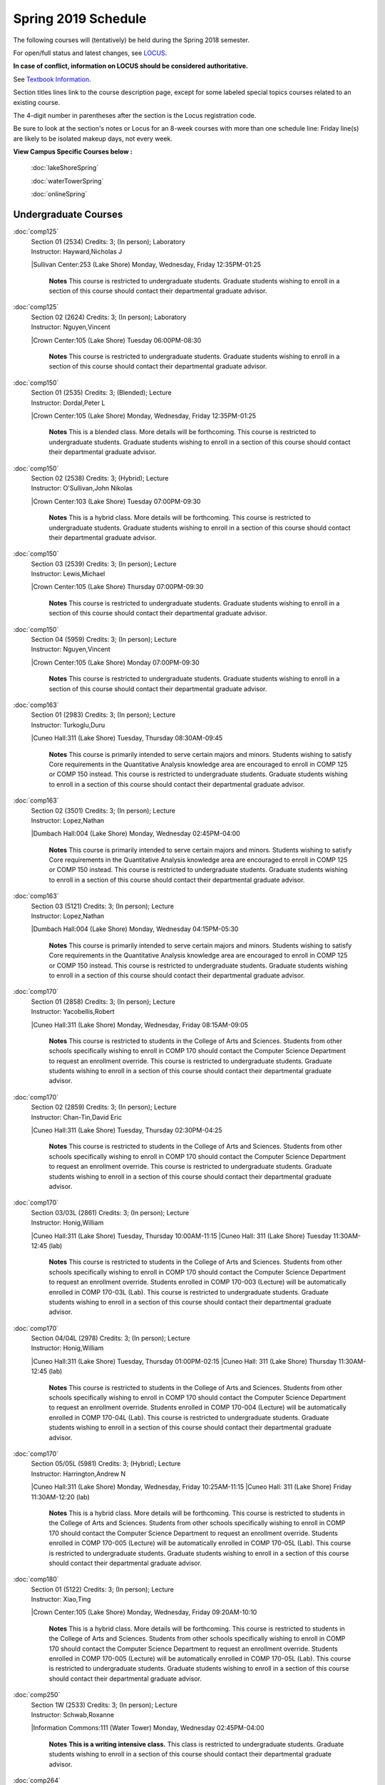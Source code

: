 
Spring 2019 Schedule  
==========================================================================


The following courses will (tentatively) be held during the Spring 2018 semester.

For open/full status and latest changes, see
`LOCUS <http://www.luc.edu/locus>`_.

**In case of conflict, information on LOCUS should be considered authoritative.**

See `Textbook Information <https://docs.google.com/spreadsheets/d/138_JN8WEP8Pv5uqFiPEO_Ftp0mzesnEF5IFU1685w3I/edit?usp=sharing>`_.

Section titles lines link to the course description page,
except for some labeled special topics courses related to an existing course.

The 4-digit number in parentheses after the section is the Locus registration code.

Be sure to look at the section's notes or Locus for an 8-week courses with more than one schedule line:
Friday line(s) are likely to be isolated makeup days, not every week.



**View Campus Specific Courses below :**

	:doc:`lakeShoreSpring`

	:doc:`waterTowerSpring`

	:doc:`onlineSpring`



.. _Spring_undergraduate_courses_list:

Undergraduate Courses
~~~~~~~~~~~~~~~~~~~~~


:doc:`comp125` 
    | Section 01 (2534) Credits: 3; (In person); Laboratory
    | Instructor: Hayward,Nicholas J
    |Sullivan Center:253 (Lake Shore) Monday, Wednesday, Friday 12:35PM-01:25

	**Notes**
        This course is restricted to undergraduate students.  Graduate students wishing to enroll in a section of this course should contact their departmental
        graduate advisor.
        


:doc:`comp125` 
    | Section 02 (2624) Credits: 3; (In person); Laboratory
    | Instructor: Nguyen,Vincent
    |Crown Center:105 (Lake Shore) Tuesday 06:00PM-08:30

	**Notes**
        This course is restricted to undergraduate students.  Graduate students wishing to enroll in a section of this course should contact their departmental
        graduate advisor.
        


:doc:`comp150` 
    | Section 01 (2535) Credits: 3; (Blended); Lecture
    | Instructor: Dordal,Peter L
    |Crown Center:105 (Lake Shore) Monday, Wednesday, Friday 12:35PM-01:25

	**Notes**
        This is a blended class.  More details will be forthcoming.
        This course is restricted to undergraduate students.  Graduate students wishing to enroll in a section of this course should contact their departmental
        graduate advisor.
        


:doc:`comp150` 
    | Section 02 (2538) Credits: 3; (Hybrid); Lecture
    | Instructor: O'Sullivan,John Nikolas
    |Crown Center:103 (Lake Shore) Tuesday 07:00PM-09:30

	**Notes**
        This is a hybrid class.  More details will be forthcoming.
        This course is restricted to undergraduate students.  Graduate students wishing to enroll in a section of this course should contact their departmental
        graduate advisor.
        


:doc:`comp150` 
    | Section 03 (2539) Credits: 3; (In person); Lecture
    | Instructor: Lewis,Michael
    |Crown Center:105 (Lake Shore) Thursday 07:00PM-09:30

	**Notes**
        This course is restricted to undergraduate students.  Graduate students wishing to enroll in a section of this course should contact their departmental
        graduate advisor.
        


:doc:`comp150` 
    | Section 04 (5959) Credits: 3; (In person); Lecture
    | Instructor: Nguyen,Vincent
    |Crown Center:105 (Lake Shore) Monday 07:00PM-09:30

	**Notes**
        This course is restricted to undergraduate students.  Graduate students wishing to enroll in a section of this course should contact their departmental
        graduate advisor.
        


:doc:`comp163` 
    | Section 01 (2983) Credits: 3; (In person); Lecture
    | Instructor: Turkoglu,Duru
    |Cuneo Hall:311 (Lake Shore) Tuesday, Thursday 08:30AM-09:45

	**Notes**
        This course is primarily intended to serve certain majors and minors.  Students wishing to satisfy Core requirements in the Quantitative Analysis knowledge
        area are encouraged to enroll in COMP 125 or COMP 150 instead.
        This course is restricted to undergraduate students.  Graduate students wishing to enroll in a section of this course should contact their departmental
        graduate advisor.
        


:doc:`comp163` 
    | Section 02 (3501) Credits: 3; (In person); Lecture
    | Instructor: Lopez,Nathan
    |Dumbach Hall:004 (Lake Shore) Monday, Wednesday 02:45PM-04:00

	**Notes**
        This course is primarily intended to serve certain majors and minors.  Students wishing to satisfy Core requirements in the Quantitative Analysis knowledge
        area are encouraged to enroll in COMP 125 or COMP 150 instead.
        This course is restricted to undergraduate students.  Graduate students wishing to enroll in a section of this course should contact their departmental
        graduate advisor.
        


:doc:`comp163` 
    | Section 03 (5121) Credits: 3; (In person); Lecture
    | Instructor: Lopez,Nathan
    |Dumbach Hall:004 (Lake Shore) Monday, Wednesday 04:15PM-05:30

	**Notes**
        This course is primarily intended to serve certain majors and minors.  Students wishing to satisfy Core requirements in the Quantitative Analysis knowledge
        area are encouraged to enroll in COMP 125 or COMP 150 instead.
        This course is restricted to undergraduate students.  Graduate students wishing to enroll in a section of this course should contact their departmental
        graduate advisor.
        


:doc:`comp170` 
    | Section 01 (2858) Credits: 3; (In person); Lecture
    | Instructor: Yacobellis,Robert
    |Cuneo Hall:311 (Lake Shore) Monday, Wednesday, Friday 08:15AM-09:05

	**Notes**
        This course is restricted to students in the College of Arts and Sciences.  Students from other schools specifically wishing to enroll in COMP 170 should
        contact the Computer Science Department to request an enrollment override.
        This course is restricted to undergraduate students.  Graduate students wishing to enroll in a section of this course should contact their departmental
        graduate advisor.
        


:doc:`comp170` 
    | Section 02 (2859) Credits: 3; (In person); Lecture
    | Instructor: Chan-Tin,David Eric
    |Cuneo Hall:311 (Lake Shore) Tuesday, Thursday 02:30PM-04:25

	**Notes**
        This course is restricted to students in the College of Arts and Sciences.  Students from other schools specifically wishing to enroll in COMP 170 should
        contact the Computer Science Department to request an enrollment override.
        This course is restricted to undergraduate students.  Graduate students wishing to enroll in a section of this course should contact their departmental
        graduate advisor.
        


:doc:`comp170` 
    | Section 03/03L (2861) Credits: 3; (In person); Lecture
    | Instructor: Honig,William
    |Cuneo Hall:311 (Lake Shore) Tuesday, Thursday 10:00AM-11:15
    |Cuneo Hall: 311 (Lake Shore) Tuesday 11:30AM-12:45 (lab)

	**Notes**
        This course is restricted to students in the College of Arts and Sciences.  Students from other schools specifically wishing to enroll in COMP 170 should
        contact the Computer Science Department to request an enrollment override.
        Students enrolled in COMP 170-003 (Lecture) will be automatically enrolled in COMP 170-03L (Lab).
        This course is restricted to undergraduate students.  Graduate students wishing to enroll in a section of this course should contact their departmental
        graduate advisor.
        


:doc:`comp170` 
    | Section 04/04L (2978) Credits: 3; (In person); Lecture
    | Instructor: Honig,William
    |Cuneo Hall:311 (Lake Shore) Tuesday, Thursday 01:00PM-02:15
    |Cuneo Hall: 311 (Lake Shore) Thursday 11:30AM-12:45 (lab)

	**Notes**
        This course is restricted to students in the College of Arts and Sciences.  Students from other schools specifically wishing to enroll in COMP 170 should
        contact the Computer Science Department to request an enrollment override.
        Students enrolled in COMP 170-004 (Lecture) will be automatically enrolled in COMP 170-04L (Lab).
        This course is restricted to undergraduate students.  Graduate students wishing to enroll in a section of this course should contact their departmental
        graduate advisor.
        


:doc:`comp170` 
    | Section 05/05L (5981) Credits: 3; (Hybrid); Lecture
    | Instructor: Harrington,Andrew N
    |Cuneo Hall:311 (Lake Shore) Monday, Wednesday, Friday 10:25AM-11:15
    |Cuneo Hall: 311 (Lake Shore) Friday 11:30AM-12:20 (lab)

	**Notes**
        This is a hybrid class.  More details will be forthcoming.
        This course is restricted to students in the College of Arts and Sciences.  Students from other schools specifically wishing to enroll in COMP 170 should
        contact the Computer Science Department to request an enrollment override.
        Students enrolled in COMP 170-005 (Lecture) will be automatically enrolled in COMP 170-05L (Lab).
        This course is restricted to undergraduate students.  Graduate students wishing to enroll in a section of this course should contact their departmental
        graduate advisor.
        


:doc:`comp180` 
    | Section 01 (5122) Credits: 3; (In person); Lecture
    | Instructor: Xiao,Ting
    |Crown Center:105 (Lake Shore) Monday, Wednesday, Friday 09:20AM-10:10

	**Notes**
        This is a hybrid class.  More details will be forthcoming.
        This course is restricted to students in the College of Arts and Sciences.  Students from other schools specifically wishing to enroll in COMP 170 should
        contact the Computer Science Department to request an enrollment override.
        Students enrolled in COMP 170-005 (Lecture) will be automatically enrolled in COMP 170-05L (Lab).
        This course is restricted to undergraduate students.  Graduate students wishing to enroll in a section of this course should contact their departmental
        graduate advisor.
        


:doc:`comp250` 
    | Section 1W (2533) Credits: 3; (In person); Lecture
    | Instructor: Schwab,Roxanne
    |Information Commons:111 (Water Tower) Monday, Wednesday 02:45PM-04:00

	**Notes**
        **This is a writing intensive class.**
        This class is restricted to undergraduate students.  Graduate students wishing to enroll in a section of this course should contact their departmental
        graduate advisor.
        


:doc:`comp264` 
    | Section 01 (2532) Credits: 3; (Blended); Lecture
    | Instructor: Greenberg,Ronald I
    |Cuneo Hall:324 (Lake Shore) Tuesday, Thursday 01:00PM-02:15

	**Notes**
        This is a blended class.  More details will be forthcoming.
        This course is restricted to undergraduate students.  Graduate students wishing to enroll in a section of this course should contact their departmental
        graduate advisor.
        


:doc:`comp264` 
    | Section 02 (5123) Credits: 3; (Blended); Lecture
    | Instructor: Dordal,Peter L
    |Mundelein Center:0606 (Lake Shore) Monday, Wednesday, Friday 11:30AM-12:20

	**Notes**
        This course is restricted to undergraduate students.  Graduate students wishing to enroll in a section of this course should contact their departmental
        graduate advisor.
        


:doc:`comp271` 
    | Section 01 (2531) Credits: 3; (In person); Lecture
    | Instructor: Albert,Mark
    |Cuneo Hall:302 (Lake Shore) Tuesday, Thursday 02:30PM-04:25

	**Notes**
        This course is restricted to undergraduate students.  Graduate students wishing to enroll in a section of this course should contact their departmental
        graduate advisor.
        


:doc:`comp271` 
    | Section 02 (2540) Credits: 3; (In person); Lecture
    | Instructor: Sekharan,Chandra N
    |Crown Center:105 (Lake Shore) Monday, Wednesday 01:40PM-03:35

	**Notes**
        This course is restricted to undergraduate students.  Graduate students wishing to enroll in a section of this course should contact their departmental
        graduate advisor.
        


:doc:`comp310` 
    | Section 01 (5963) Credits: 3; (In person); Lecture
    | Instructor: Kaylor,Sarah
    |Cuneo Hall:311 (Lake Shore) Tuesday 07:00PM-09:30

	


:doc:`comp313` 
    | Section 01 (3181) Credits: 3; (In person); Lecture
    | Instructor: Yacobellis,Robert
    |Cuneo Hall:311 (Lake Shore) Monday, Wednesday, Friday 09:20AM-10:10

	**Notes**
        This course is restricted to undergraduate students.  Graduate students wishing to enroll in a section of this course should contact their departmental
        graduate advisor.
        


:doc:`comp317` 
    | Section 1W (3589) Credits: 3; (In person); Lecture
    | Instructor: Schwab,Roxanne
    |Cuneo Hall:103 (Lake Shore) Wednesday 04:15PM-06:45

	**Notes**
        **This is a writing intensive class.**
        This class is restricted to undergraduate students.  Graduate students wishing to enroll in a section of this course should contact their departmental
        graduate advisor.
        


:doc:`comp323` 
    | Section 01 (5982) Credits: 3; (In person); Lecture
    | Instructor: Hayward,Nicholas J
    |Cuneo Hall:311 (Lake Shore) Friday 02:45PM-05:15

	


:doc:`comp324` 
    | Section 01 (6004) Credits: 3; (In person); Lecture
    | Instructor: Hayward,Nicholas J
    |Cuneo Hall:311 (Lake Shore) Monday 04:15PM-06:45

	


:doc:`comp330` 
    | Section 01 (5983) Credits: 3; (Hybrid); Lecture
    | Instructor: Thiruvathukal,George
    |Cuneo Hall:311 (Lake Shore) Monday, Wednesday 11:30AM-12:45

	**Notes**
        COMP 330-001 is a hybrid class.  It meets in person on Mondays and Wednesdays, and is always virtual on Fridays.
        


:doc:`comp339` 
    | Section 01 (5984) Credits: 3; (Blended); Lecture
    | Instructor: Thiruvathukal,George
    |TBA:TBA  Monday, Wednesday, Friday 10:25AM-11:15

	**Notes**
        This is a blended class.  More details with be forthcoming.
        


:doc:`comp353` 
    | Section 01 (3182) Credits: 3; (In person); Lecture
    | Instructor: Naiman,Channah
    |Cuneo Hall:117 (Lake Shore) Thursday 04:15PM-06:45

	


:doc:`comp363` 
    | Section 01 (3590) Credits: 3; (In person); Lecture
    | Instructor: Turkoglu,Duru
    |Cuneo Hall:202 (Lake Shore) Tuesday, Thursday 10:00AM-11:15

	**Notes**
        This course is restricted to undergraduate students. Graduate students wishing to enroll in a section of this course should contact their departmental
        graduate advisor.
        


:doc:`comp369` 
    | Section 01 (5968) Credits: 3; (In person); Lecture
    | Instructor: Durston,Jonathan
    |TBA:TBA  Monday 07:00PM-09:30

	


:doc:`comp376` 
    | Section 01 (5863) Credits: 3; (In person); Lecture
    | Instructor: Haught,Christine A
    |Inst for Environment:111 (Water Tower) Tuesday, Thursday 02:30PM-03:45

	**Notes**
        COMP 376 is cross-listed with MATH 376.  Please register for MATH 376.
        


:doc:`comp383` 
    | Section 01 (5989) Credits: 4; (In person); Lecture
    | Instructor: Putonti,Catherine
    |Crown Center:103 (Lake Shore) Tuesday 04:15PM-07:00

	


comp388 TopicAdv Topics in Cybersecurity 
	| Section 01 (5988) Credits: 3; (In person); Lecture
	| Instructor: Chan-Tin,David Eric
	|Cuneo Hall:103 (Lake Shore) Tuesday, Thursday 11:30AM-12:45
	| Description similar to: :doc:``

**Notes**
        Advanced Topics in Cybersecurity
        


:doc:`comp391` 
    | Section 1E (2051) Credits: 1 - 6; (In person); Field Studies
    | Instructor: Yacobellis,Robert
    |TBA:TBA  None TBA

	**Notes**
        This class satisfies the Engaged Learning requirement in the Internship category.  Department Consent Required.
        


:doc:`comp397` 
    | Section 01 (3524) Credits: 1; (In person); Seminar
    | Instructor: Albert,Mark
    |Cuneo Hall:311 (Lake Shore) Thursday 04:45PM-06:00

	


:doc:`398` 1-6 credits
	You cannot register
	yourself for an independenst study course!
	You must find a faculty member who
	agrees to supervisor the work that you outline and schedule together.  This
	*supervisor arranges to get you registered*.  Possible supervisors are: full-time department faculty
	


.. _Spring_graduate_courses_list_Fall:

Graduate Courses
~~~~~~~~~~~~~~~~~~~~~



:doc:`comp170` [Foundations of Computer Science I.  Seven Week-First Session.]
    | Section 00 (6112) Credits: 3; (In person); Lecture
    | Instructor: Harrington,Andrew N
    | Cuneo Hall : 318  (Lake Shore)  Monday  04:15PM-08:15  
    | Cuneo Hall :  318  (Lake Shore)   Wednesday   04:15PM-06:30  
    | Cuneo Hall :  318  (Lake Shore)   Friday   04:15PM-08:15  
    | Cuneo Hall:  318 (Lake Shore)  Friday  04:15PM-08:15 
    

	**Notes**
        This section is restricted to students with undergraduate degrees.  Department Consent is required, and then a Computer Science Department staff member will
        enroll you.
        FIRST CLASS EARLY:  Friday before other classes start: Friday, January 11th!  Lectures meet from 4:15 pm - 8:15 pm on the following days: Friday, January
        11th; Friday, January 18th; Friday, January 25th; Monday, January 28th; Monday, February 4th; Monday, February 11th; Monday, February 18th; and Monday,
        February 25th.
        Labs meet on consecutive Wednesdays, 4:15 pm - 6:30 pm: Wednesday, January 16th through Wednesday, February 27th.
        


:doc:`comp271` [Foundations of Computer Science II.  Eight Week-Second Session.]
    | Section 00 (4288) Credits: 3; (In person); Lecture
    | Instructor: Dordal,Peter L
    | Cuneo Hall : 318  (Lake Shore)  Monday  04:15PM-08:15  
    | Cuneo Hall:  318 (Lake Shore)  Wednesday  04:15PM-06:30 
    

	**Notes**
        This section is restricted to students with undergraduate degrees.  Department Consent required, and then a Computer Science Department staff member will
        enroll you.
        Mondays, 4:15 pm - 8:15 pm:  March 11, March 18, March 25, April 1, April 8, April 15, April 22, April 29.

        Labs meet on Wednesdays, 4:15 pm - 6:30 pm:  March 13, March 20, March 27, April 3, April 10, April 17, April 24, May 1.



:doc:`comp400` 
    | Section 01 (5992) Credits: 3; (In person); Lecture
    | Instructor: Naiman,Channah
    |Corboy Law Center:L09 (Water Tower) Wednesday 04:15PM-06:45



:doc:`comp400` 
    | Section 02 (5993) Credits: 3; (Online); Lecture
    | Instructor: Naiman,Channah
    |TBA:TBA  None TBA

	**Notes**
        This class is a totally online, asynchronous course.  Exams may be synchronous and in person.



:doc:`comp410` 
    | Section 01 (5974) Credits: 3; (In person); Lecture
    | Instructor: Kaylor,Sarah
    |Cuneo Hall:311 (Lake Shore) Tuesday 07:00PM-09:30



:doc:`comp413` 
    | Section 01 (3183) Credits: 3; (In person); Lecture
    | Instructor: Yacobellis,Robert
    |Cuneo Hall:117 (Lake Shore) Monday 04:15PM-06:45



:doc:`comp417` 
    | Section 01 (3184) Credits: 3; (In person); Lecture
    | Instructor: Montaner,Nicoletta Christina
    |Cuneo Hall:103 (Lake Shore) Thursday 04:15PM-06:45



:doc:`comp424` 
    | Section 01 (6006) Credits: 3; (In person); Lecture
    | Instructor: Hayward,Nicholas J
    |Cuneo Hall:311 (Lake Shore) Monday 04:15PM-06:45

	

:doc:`comp441` 
    | Section 01 (6007) Credits: 3; (In person); Lecture
    | Instructor: Hayward,Nicholas J
    |Maguire Hall:240 (Water Tower) Wednesday 07:00PM-09:30

	

:doc:`comp448` 
    | Section 01 (5979) Credits: 3; (In person); Lecture
    | Instructor: Schmitz,Corby
    |Corboy Law Center:0301 (Water Tower) Friday 05:45PM-08:15



:doc:`comp448` 
    | Section 02 (5980) Credits: 3; (Online); Lecture
    | Instructor: Schmitz,Corby
    |TBA:TBA  None TBA

	**Notes**
        This is an online class.  The classroom session will be broadcast live on Friday evenings via AdobeConnect, allowing online student interaction.  Sessions



:doc:`comp460` 
    | Section 01 (3526) Credits: 3; (In person); Lecture
    | Instructor: Albert,Mark
    |Cuneo Hall:311 (Lake Shore) Wednesday 04:15PM-06:45
	


:doc:`comp473` 
    | Section 01 (5973) Credits: 3; (In person); Lecture
    | Instructor: Zewdie,Berhane
    |Corboy Law Center:0602 (Water Tower) Monday 07:00PM-09:30



:doc:`comp474` 
    | Section 01 (3185) Credits: 3; (Online); Lecture
    | Instructor: Stone,Christopher
    |TBA:TBA  Wednesday 07:00PM-09:30

	**Notes**
        This is an online class.  Synchronous meeting time:  Wednesday, 7:00 pm - 9:30 pm.



:doc:`comp476` 
    | Section 01 (5862) Credits: 3; (In person); Lecture
    | Instructor: Haught,Christine A
    |Inst for Environment:111 (Water Tower) Tuesday, Thursday 02:30PM-03:45

	**Notes**
        COMP 476 is cross-listed with MATH 476. Please register for MATH 476.



comp488 TopicAdv Topics in Cybersecurity 
	| Section 01 (5996) Credits: 3; (In person); Lecture
	| Instructor: Chan-Tin,David Eric
	|Corboy Law Center:0422 (Water Tower) Tuesday, Thursday 11:30AM-12:45
	| Description similar to: :doc:``

**Notes**
        Advanced Topics in Cybersecurity

	

comp488 TopicAdv Topics in Cybersecurity 
	| Section 05 (5975) Credits: 3; (Blended); Lecture
	| Instructor: Hasso,Sargon
	|Corboy Law Center:0421 (Water Tower) Tuesday 04:15PM-06:45
	| Description similar to: :doc:``

**Notes**
        Database Administration
        This is a blended class.  More details will be forthcoming.
        Prerequisites:  Comp 251 or Comp 271 
        Business and scientific institutions increasingly use large commercial data base systems.  This course teaches the theory and practice for the definition,
        security, backup, tuning, and recovery of these systems. 

        Outcome:  Students will be able to use theory and pragmatic approaches to define and implement realistic solutions for large database administration



comp488 TopicGame Design and Development 
	| Section 23 (6014) Credits: 3; (In person); Lecture
	| Instructor: Hayward,Nicholas J
	|Cuneo Hall:311 (Lake Shore) Friday 02:45PM-05:15
	| Description similar to: :doc:``

**Notes**
        Game Design and Development
        This course studies design, development, and publication of games and game-based applications. This includes example games and designers, industry
        practices, and team-based project development.

        Prerequisite: COMP 271
        Outcomes: Students will acquire an awareness of different game design and development methods, technologies, and techniques suitable for the development of
        a variety of game based environments.



comp488 TopicComp Forensics Investigations 
	| Section 40 (5967) Credits: 3; (Online); Lecture
	| Instructor: Yarrish,Thomas
	|TBA:TBA  Tuesday 07:00PM-09:30
	| Description similar to: :doc:`comp340`

**Notes**
        Prerequisite: (COMP 150 or COMP 170 or COMP/MATH 215) and (COMP 264 or COMP 317 or COMP 343)
        The course introduces the fundamentals of computer/network/internet forensics, analysis and investigations.

        Outcome: The student will learn computer software and hardware relevant for analysis, and investigative and evidence-gathering protocols.
        


comp488 TopicPhysical Design & Fabrication 
	| Section 69 (5969) Credits: 3; (In person); Lecture
	| Instructor: Durston,Jonathan
	|Crown Center:103 (Lake Shore) Monday 07:00PM-09:30
	| Description similar to: :doc:``

**Notes**
        Physical Design & Fabrication
        This course explores the role of products in the economy and how things are made, including:  product conceptualization and design, physical design vs.
        design of things that are not physical, rapid prototyping, 3D printing, 2D conceptualization and sketching, 3D modeling, and design reviews.

        Outcomes: Students will be able to visualize ideas via sketching basic shapes, create 3D models using 3D modeling software, use a 3D Printer, and give
        constructive feedback in peer review sessions.
        


comp488 TopicComputational Biology 
	| Section 83 (5997) Credits: 3; (In person); Lecture
	| Instructor: Putonti,Catherine
	|Crown Center:103 (Lake Shore) Tuesday 04:15PM-07:00
	| Description similar to: :doc:``

**Notes**
        Computational Biology
        Prerequisites: COMP 271 and COMP 381 (Equivalencies: BIOI/BIOL 388)
        This course presents an algorithmic focus to problems in computational biology. It is built on earlier courses on algorithms and bioinformatics.   Problems
        and solutions covered in this course include gene hunting, sequence comparison, multiple alignment, gene prediction, trees and sequences, databases, and
        rapid sequence analysis.  
        Outcome: Students will learn, in detail, foundational methods and algorithms in bioinformatics.
        


comp488 TopicSoftware Quality & Testing 
	| Section 70 (5971) Credits: 3; (In person); Lecture
	| Instructor: Weisert,Conrad
	|Corboy Law Center:0302 (Water Tower) Friday 02:45PM-05:15
	| Description similar to: :doc:``

**Notes**
        Software Quality & Testing
        Prerequisite: Comp 271. 
        The course teaches software testing and quality control concepts, principles, and techniques including black box and white box testing, coverage testing,
        test case development, and regression testing. 

        Outcome: Students will learn how to prevent errors, how to get 'bugs' out of software, and be able to apply this knowledge in other courses and projects.
        


comp488 TopicOrganizational Change & Dev. 
	| Section 72 (5965) Credits: 3; (In person); Lecture
	| Instructor: Bevente,Guy
	|Maguire Hall:330 (Water Tower) Tuesday 07:00PM-09:30
	| Description similar to: :doc:``
